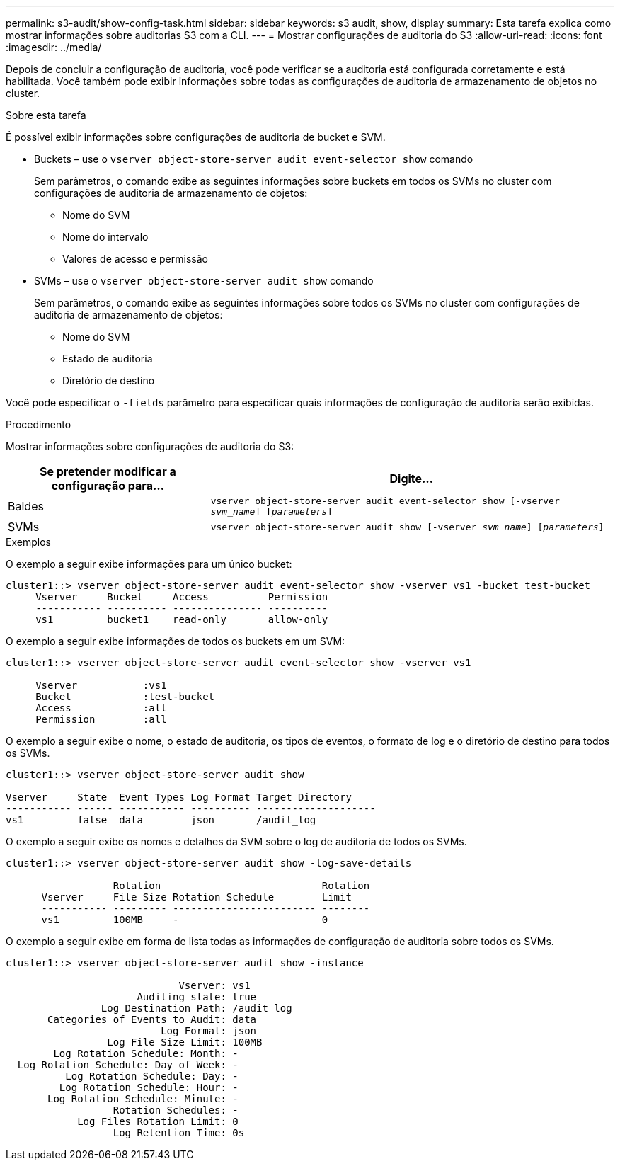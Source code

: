 ---
permalink: s3-audit/show-config-task.html 
sidebar: sidebar 
keywords: s3 audit, show, display 
summary: Esta tarefa explica como mostrar informações sobre auditorias S3 com a CLI. 
---
= Mostrar configurações de auditoria do S3
:allow-uri-read: 
:icons: font
:imagesdir: ../media/


[role="lead"]
Depois de concluir a configuração de auditoria, você pode verificar se a auditoria está configurada corretamente e está habilitada. Você também pode exibir informações sobre todas as configurações de auditoria de armazenamento de objetos no cluster.

.Sobre esta tarefa
É possível exibir informações sobre configurações de auditoria de bucket e SVM.

* Buckets – use o `vserver object-store-server audit event-selector show` comando
+
Sem parâmetros, o comando exibe as seguintes informações sobre buckets em todos os SVMs no cluster com configurações de auditoria de armazenamento de objetos:

+
** Nome do SVM
** Nome do intervalo
** Valores de acesso e permissão


* SVMs – use o `vserver object-store-server audit show` comando
+
Sem parâmetros, o comando exibe as seguintes informações sobre todos os SVMs no cluster com configurações de auditoria de armazenamento de objetos:

+
** Nome do SVM
** Estado de auditoria
** Diretório de destino




Você pode especificar o `-fields` parâmetro para especificar quais informações de configuração de auditoria serão exibidas.

.Procedimento
Mostrar informações sobre configurações de auditoria do S3:

[cols="2,4"]
|===
| Se pretender modificar a configuração para... | Digite... 


| Baldes | `vserver object-store-server audit event-selector show [-vserver _svm_name_] [_parameters_]` 


| SVMs  a| 
`vserver object-store-server audit show [-vserver _svm_name_] [_parameters_]`

|===
.Exemplos
O exemplo a seguir exibe informações para um único bucket:

[listing]
----
cluster1::> vserver object-store-server audit event-selector show -vserver vs1 -bucket test-bucket
     Vserver     Bucket     Access          Permission
     ----------- ---------- --------------- ----------
     vs1         bucket1    read-only       allow-only
----
O exemplo a seguir exibe informações de todos os buckets em um SVM:

[listing]
----
cluster1::> vserver object-store-server audit event-selector show -vserver vs1

     Vserver           :vs1
     Bucket            :test-bucket
     Access            :all
     Permission        :all
----
O exemplo a seguir exibe o nome, o estado de auditoria, os tipos de eventos, o formato de log e o diretório de destino para todos os SVMs.

[listing]
----
cluster1::> vserver object-store-server audit show

Vserver     State  Event Types Log Format Target Directory
----------- ------ ----------- ---------- --------------------
vs1         false  data        json       /audit_log
----
O exemplo a seguir exibe os nomes e detalhes da SVM sobre o log de auditoria de todos os SVMs.

[listing]
----
cluster1::> vserver object-store-server audit show -log-save-details

                  Rotation                           Rotation
      Vserver     File Size Rotation Schedule        Limit
      ----------- --------- ------------------------ --------
      vs1         100MB     -                        0
----
O exemplo a seguir exibe em forma de lista todas as informações de configuração de auditoria sobre todos os SVMs.

[listing]
----
cluster1::> vserver object-store-server audit show -instance

                             Vserver: vs1
                      Auditing state: true
                Log Destination Path: /audit_log
       Categories of Events to Audit: data
                          Log Format: json
                 Log File Size Limit: 100MB
        Log Rotation Schedule: Month: -
  Log Rotation Schedule: Day of Week: -
          Log Rotation Schedule: Day: -
         Log Rotation Schedule: Hour: -
       Log Rotation Schedule: Minute: -
                  Rotation Schedules: -
            Log Files Rotation Limit: 0
                  Log Retention Time: 0s
----